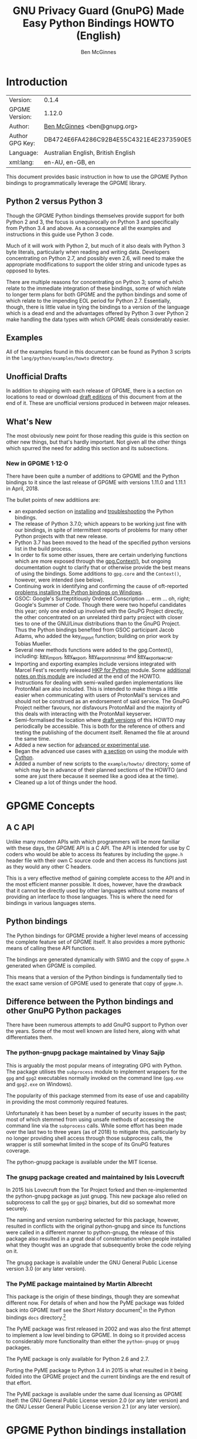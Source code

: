 #+TITLE: GNU Privacy Guard (GnuPG) Made Easy Python Bindings HOWTO (English)
#+AUTHOR: Ben McGinnes
#+LATEX_COMPILER: xelatex
#+LATEX_CLASS: article
#+LATEX_CLASS_OPTIONS: [12pt]
#+LATEX_HEADER: \usepackage{xltxtra}
#+LATEX_HEADER: \usepackage[margin=1in]{geometry}
#+LATEX_HEADER: \setmainfont[Ligatures={Common}]{Times New Roman}
#+LATEX_HEADER: \author{Ben McGinnes <ben@gnupg.org>}
#+HTML_HEAD_EXTRA: <link type="application/rss+xml" href="https://git.gnupg.org/cgi-bin/gitweb.cgi?p=gpgme.git;a=rss;f=lang/python/docs/GPGMEpythonHOWTOen.org"/>


* Introduction
  :PROPERTIES:
  :CUSTOM_ID: intro
  :END:

| Version:        | 0.1.4                                    |
| GPGME Version:  | 1.12.0                                   |
| Author:         | [[https://gnupg.org/people/index.html#sec-1-5][Ben McGinnes]] <ben@gnupg.org>             |
| Author GPG Key: | DB4724E6FA4286C92B4E55C4321E4E2373590E5D |
| Language:       | Australian English, British English      |
| xml:lang:       | en-AU, en-GB, en                         |

This document provides basic instruction in how to use the GPGME
Python bindings to programmatically leverage the GPGME library.


** Python 2 versus Python 3
   :PROPERTIES:
   :CUSTOM_ID: py2-vs-py3
   :END:

Though the GPGME Python bindings themselves provide support for both
Python 2 and 3, the focus is unequivocally on Python 3 and
specifically from Python 3.4 and above.  As a consequence all the
examples and instructions in this guide use Python 3 code.

Much of it will work with Python 2, but much of it also deals with
Python 3 byte literals, particularly when reading and writing data.
Developers concentrating on Python 2.7, and possibly even 2.6, will
need to make the appropriate modifications to support the older string
and unicode types as opposed to bytes.

There are multiple reasons for concentrating on Python 3; some of
which relate to the immediate integration of these bindings, some of
which relate to longer term plans for both GPGME and the python
bindings and some of which relate to the impending EOL period for
Python 2.7.  Essentially, though, there is little value in tying the
bindings to a version of the language which is a dead end and the
advantages offered by Python 3 over Python 2 make handling the data
types with which GPGME deals considerably easier.


** Examples
   :PROPERTIES:
   :CUSTOM_ID: howto-python3-examples
   :END:

All of the examples found in this document can be found as Python 3
scripts in the =lang/python/examples/howto= directory.


** Unofficial Drafts
   :PROPERTIES:
   :CUSTOM_ID: unofficial-drafts
   :END:

In addition to shipping with each release of GPGME, there is a section
on locations to read or download [[#draft-editions][draft editions]] of this document from
at the end of it.  These are unofficial versions produced in between
major releases.


** What's New
   :PROPERTIES:
   :CUSTOM_ID: new-stuff
   :END:

The most obviously new point for those reading this guide is this
section on other new things, but that's hardly important.  Not given
all the other things which spurred the need for adding this section
and its subsections.

*** New in GPGME 1·12·0
    :PROPERTIES:
    :CUSTOM_ID: new-stuff-1-12-0
    :END:

There have been quite a number of additions to GPGME and the Python
bindings to it since the last release of GPGME with versions 1.11.0
and 1.11.1 in April, 2018.

The bullet points of new additiions are:

- an expanded section on [[#installation][installing]] and [[#snafu][troubleshooting]] the Python
  bindings.
- The release of Python 3.7.0; which appears to be working just fine
  with our bindings, in spite of intermittent reports of problems for
  many other Python projects with that new release.
- Python 3.7 has been moved to the head of the specified python
  versions list in the build process.
- In order to fix some other issues, there are certain underlying
  functions which are more exposed through the [[#howto-get-context][gpg.Context()]], but
  ongoing documentation ought to clarify that or otherwise provide the
  best means of using the bindings.  Some additions to =gpg.core= and
  the =Context()=, however, were intended (see below).
- Continuing work in identifying and confirming the cause of
  oft-reported [[#snafu-runtime-not-funtime][problems installing the Python bindings on Windows]].
- GSOC: Google's Surreptitiously Ordered Conscription ... erm ... oh,
  right; Google's Summer of Code.  Though there were two hopeful
  candidates this year; only one ended up involved with the GnuPG
  Project directly, the other concentrated on an unrelated third party
  project with closer ties to one of the GNU/Linux distributions than
  to the GnuPG Project.  Thus the Python bindings benefited from GSOC
  participant Jacob Adams, who added the key_import function; building
  on prior work by Tobias Mueller.
- Several new methods functions were added to the gpg.Context(),
  including: [[#howto-import-key][key_import]], [[#howto-export-key][key_export]], [[#howto-export-public-key][key_export_minimal]] and
  [[#howto-export-secret-key][key_export_secret]].
- Importing and exporting examples include versions integrated with
  Marcel Fest's recently released [[https://github.com/Selfnet/hkp4py][HKP for Python]] module.  Some
  [[#hkp4py][additional notes on this module]] are included at the end of the HOWTO.
- Instructions for dealing with semi-walled garden implementations
  like ProtonMail are also included.  This is intended to make things
  a little easier when communicating with users of ProtonMail's
  services and should not be construed as an endorsement of said
  service.  The GnuPG Project neither favours, nor disfavours
  ProtonMail and the majority of this deals with interacting with the
  ProtonMail keyserver.
- Semi-formalised the location where [[#draft-editions][draft versions]] of this HOWTO may
  periodically be accessible.  This is both for the reference of
  others and testing the publishing of the document itself.  Renamed
  the file at around the same time.
- Added a new section for [[#advanced-use][advanced or experimental use]].
- Began the advanced use cases with [[#cython][a section]] on using the module with
  [[http://cython.org/][Cython]].
- Added a number of new scripts to the =example/howto/= directory;
  some of which may be in advance of their planned sections of the
  HOWTO (and some are just there because it seemed like a good idea at
  the time).
- Cleaned up a lot of things under the hood.


* GPGME Concepts
  :PROPERTIES:
  :CUSTOM_ID: gpgme-concepts
  :END:


** A C API
   :PROPERTIES:
   :CUSTOM_ID: gpgme-c-api
   :END:

Unlike many modern APIs with which programmers will be more familiar
with these days, the GPGME API is a C API.  The API is intended for
use by C coders who would be able to access its features by including
the =gpgme.h= header file with their own C source code and then access
its functions just as they would any other C headers.

This is a very effective method of gaining complete access to the API
and in the most efficient manner possible.  It does, however, have the
drawback that it cannot be directly used by other languages without
some means of providing an interface to those languages.  This is
where the need for bindings in various languages stems.


** Python bindings
   :PROPERTIES:
   :CUSTOM_ID: gpgme-python-bindings
   :END:

The Python bindings for GPGME provide a higher level means of
accessing the complete feature set of GPGME itself.  It also provides
a more pythonic means of calling these API functions.

The bindings are generated dynamically with SWIG and the copy of
=gpgme.h= generated when GPGME is compiled.

This means that a version of the Python bindings is fundamentally tied
to the exact same version of GPGME used to generate that copy of
=gpgme.h=.


** Difference between the Python bindings and other GnuPG Python packages
   :PROPERTIES:
   :CUSTOM_ID: gpgme-python-bindings-diffs
   :END:

There have been numerous attempts to add GnuPG support to Python over
the years.  Some of the most well known are listed here, along with
what differentiates them.


*** The python-gnupg package maintained by Vinay Sajip
    :PROPERTIES:
    :CUSTOM_ID: diffs-python-gnupg
    :END:

This is arguably the most popular means of integrating GPG with
Python.  The package utilises the =subprocess= module to implement
wrappers for the =gpg= and =gpg2= executables normally invoked on the
command line (=gpg.exe= and =gpg2.exe= on Windows).

The popularity of this package stemmed from its ease of use and
capability in providing the most commonly required features.

Unfortunately it has been beset by a number of security issues in the
past; most of which stemmed from using unsafe methods of accessing the
command line via the =subprocess= calls.  While some effort has been
made over the last two to three years (as of 2018) to mitigate this,
particularly by no longer providing shell access through those
subprocess calls, the wrapper is still somewhat limited in the scope
of its GnuPG features coverage.

The python-gnupg package is available under the MIT license.


*** The gnupg package created and maintained by Isis Lovecruft
    :PROPERTIES:
    :CUSTOM_ID: diffs-isis-gnupg
    :END:

In 2015 Isis Lovecruft from the Tor Project forked and then
re-implemented the python-gnupg package as just gnupg.  This new
package also relied on subprocess to call the =gpg= or =gpg2=
binaries, but did so somewhat more securely.

The naming and version numbering selected for this package, however,
resulted in conflicts with the original python-gnupg and since its
functions were called in a different manner to python-gnupg, the
release of this package also resulted in a great deal of consternation
when people installed what they thought was an upgrade that
subsequently broke the code relying on it.

The gnupg package is available under the GNU General Public License
version 3.0 (or any later version).


*** The PyME package maintained by Martin Albrecht
    :PROPERTIES:
    :CUSTOM_ID: diffs-pyme
    :END:

This package is the origin of these bindings, though they are somewhat
different now.  For details of when and how the PyME package was
folded back into GPGME itself see the /Short History/ document[fn:1]
in the Python bindings =docs= directory.[fn:2]

The PyME package was first released in 2002 and was also the first
attempt to implement a low level binding to GPGME.  In doing so it
provided access to considerably more functionality than either the
=python-gnupg= or =gnupg= packages.

The PyME package is only available for Python 2.6 and 2.7.

Porting the PyME package to Python 3.4 in 2015 is what resulted in it
being folded into the GPGME project and the current bindings are the
end result of that effort.

The PyME package is available under the same dual licensing as GPGME
itself: the GNU General Public License version 2.0 (or any later
version) and the GNU Lesser General Public License version 2.1 (or any
later version).


* GPGME Python bindings installation
  :PROPERTIES:
  :CUSTOM_ID: gpgme-python-install
  :END:


** No PyPI
   :PROPERTIES:
   :CUSTOM_ID: do-not-use-pypi
   :END:

Most third-party Python packages and modules are available and
distributed through the Python Package Installer, known as PyPI.

Due to the nature of what these bindings are and how they work, it is
infeasible to install the GPGME Python bindings in the same way.

This is because the bindings use SWIG to dynamically generate C
bindings against =gpgme.h= and =gpgme.h= is generated from
=gpgme.h.in= at compile time when GPGME is built from source.  Thus to
include a package in PyPI which actually built correctly would require
either statically built libraries for every architecture bundled with
it or a full implementation of C for each architecture.

See the additional notes regarding [[#snafu-cffi][CFFI and SWIG]] at the end of this
section for further details.


** Requirements
   :PROPERTIES:
   :CUSTOM_ID: gpgme-python-requirements
   :END:

The GPGME Python bindings only have three requirements:

1. A suitable version of Python 2 or Python 3.  With Python 2 that
   means CPython 2.7 and with Python 3 that means CPython 3.4 or
   higher.
2. [[https://www.swig.org][SWIG]].
3. GPGME itself.  Which also means that all of GPGME's dependencies
   must be installed too.


*** Recommended Additions
   :PROPERTIES:
   :CUSTOM_ID: gpgme-python-recommendations
   :END:

Though none of the following are absolute requirements, they are all
recommended for use with the Python bindings.  In some cases these
recommendations refer to which version(s) of CPython to use the
bindings with, while others refer to third party modules which provide
a significant advantage in some way.

1. If possible, use Python 3 instead of 2.
2. Favour a more recent version of Python since even 3.4 is due to
   reach EOL soon.  In production systems and services, Python 3.6
   should be robust enough to be relied on.
3. If possible add the following Python modules which are not part of
   the standard library: [[http://docs.python-requests.org/en/latest/index.html][Requests]], [[http://cython.org/][Cython]] and [[https://github.com/Selfnet/hkp4py][hkp4py]].  Chances are
   quite high that at least the first one and maybe two of those will
   already be installed.

Note that, as with Cython, some of the planned additions to the
[[#advanced-use][Advanced]] section, will bring with them additional requirements.  Most
of these will be fairly well known and commonly installed ones,
however, which are in many cases likely to have already been installed
on many systems or be familiar to Python programmers.


** Installation
   :PROPERTIES:
   :CUSTOM_ID: installation
   :END:

Installing the Python bindings is effectively achieved by compiling
and installing GPGME itself.

Once SWIG is installed with Python and all the dependencies for GPGME
are installed you only need to confirm that the version(s) of Python
you want the bindings installed for are in your =$PATH=.

By default GPGME will attempt to install the bindings for the most
recent or highest version number of Python 2 and Python 3 it detects
in =$PATH=.  It specifically checks for the =python= and =python3=
executables first and then checks for specific version numbers.

For Python 2 it checks for these executables in this order: =python=,
=python2= and =python2.7=.

For Python 3 it checks for these executables in this order: =python3=,
 =python3.7=, =python3.6=, =python3.5= and =python3.4=.[fn:3]

On systems where =python= is actually =python3= and not =python2= it
may be possible that =python2= may be overlooked, but there have been
no reports of that actually occurring as yet.

In the three months or so since the release of Python 3.7.0 there has
been extensive testing and work with these bindings with no issues
specifically relating to the new version of Python or any of the new
features of either the language or the bindings.  This has also been
the case with Python 3.7.1rc1.  With that in mind and given the
release of Python 3.7.1 is scheduled for around the same time as GPGME
1.12.0, the order of preferred Python versions has been changed to
move Python 3.7 ahead of Python 3.6.


*** Installing GPGME
    :PROPERTIES:
    :CUSTOM_ID: install-gpgme
    :END:

See the GPGME =README= file for details of how to install GPGME from
source.


** Known Issues
   :PROPERTIES:
   :CUSTOM_ID: snafu
   :END:

There are a few known issues with the current build process and the
Python bindings.  For the most part these are easily addressed should
they be encountered.


*** Breaking Builds
    :PROPERTIES:
    :CUSTOM_ID: snafu-a-swig-of-this-builds-character
    :END:

Occasionally when installing GPGME with the Python bindings included
it may be observed that the =make= portion of that process induces a
large very number of warnings and, eventually errors which end that
part of the build process.  Yet following that with =make check= and
=make install= appears to work seamlessly.

The cause of this is related to the way SWIG needs to be called to
dynamically generate the C bindings for GPGME in the first place.  So
the entire process will always produce =lang/python/python2-gpg/= and
=lang/python/python3-gpg/= directories.  These should contain the
build output generated during compilation, including the complete
bindings and module installed into =site-packages=.

Occasionally the errors in the early part or some other conflict
(e.g. not installing as */root/* or */su/*) may result in nothing
being installed to the relevant =site-packages= directory and the
build directory missing a lot of expected files.  Even when this
occurs, the solution is actually quite simple and will always work.

That solution is simply to run the following commands as either the
*root* user or prepended with =sudo -H=[fn:4] in the =lang/python/=
directory:

#+BEGIN_SRC shell
  /path/to/pythonX.Y setup.py build
  /path/to/pythonX.Y setup.py build
  /path/to/pythonX.Y setup.py install
#+END_SRC

Yes, the build command does need to be run twice.  Yes, you still need
to run the potentially failing or incomplete steps during the
=configure=, =make= and =make install= steps with installing GPGME.
This is because those steps generate a lot of essential files needed,
both by and in order to create, the bindings (including both the
=setup.py= and =gpgme.h= files).


**** IMPORTANT Note
     :PROPERTIES:
     :CUSTOM_ID: snafu-swig-build-note
     :END:

If specifying a selected number of languages to create bindings for,
try to leave Python last.  Currently the majority of the other
language bindings are also preceding Python of either version when
listed alphabetically and so that just happens by default currently.

If Python is set to precede one of the other languages then it is
possible that the errors described here may interrupt the build
process before generating bindings for those other languages.  In
these cases it may be preferable to configure all preferred language
bindings separately with alternative =configure= steps for GPGME using
the =--enable-languages=$LANGUAGE= option.


*** Reinstalling Responsibly
    :PROPERTIES:
    :CUSTOM_ID: snafu-lessons-for-the-lazy
    :END:

Regardless of whether you're installing for one version of Python or
several, there will come a point where reinstallation is required.
With most Python module installations, the installed files go into the
relevant site-packages directory and are then forgotten about.  Then
the module is upgraded, the new files are copied over the old and
that's the end of the matter.

While the same is true of these bindings, there have been intermittent
issues observed on some platforms which have benefited significantly
from removing all the previous installations of the bindings before
installing the updated versions.

Removing the previous version(s) is simply a matter of changing to the
relevant =site-packages= directory for the version of Python in
question and removing the =gpg/= directory and any accompanying
egg-info files for that module.

In most cases this will require root or administration privileges on
the system, but the same is true of installing the module in the first
place.


*** Multiple installations
    :PROPERTIES:
    :CUSTOM_ID: snafu-the-full-monty
    :END:

For a veriety of reasons it may be either necessary or just preferable
to install the bindings to alternative installed Python versions which
meet the requirements of these bindings.

On POSIX systems this will generally be most simply achieved by
running the manual installation commands (build, build, install) as
described in the previous section for each Python installation the
bindings need to be installed to.

As per the SWIG documentation: the compilers, libraries and runtime
used to build GPGME and the Python Bindings *must* match those used to
compile Python itself, including the version number(s) (at least going
by major version numbers and probably minor numbers too).

On most POSIX systems, including OS X, this will very likely be the
case in most, if not all, cases.


*** Won't Work With Windows
    :PROPERTIES:
    :CUSTOM_ID: snafu-runtime-not-funtime
    :END:

There are semi-regular reports of Windows users having considerable
difficulty in installing and using the Python bindings at all.  Very
often, possibly even always, these reports come from Cygwin users
and/or MinGW users and/or Msys2 users.  Though not all of them have
been confirmed, it appears that these reports have also come from
people who installed Python using the Windows installer files from the
[[https://python.org][Python website]] (i.e. mostly MSI installers, sometimes self-extracting
=.exe= files).

The Windows versions of Python are not built using Cygwin, MinGW or
Msys2; they're built using Microsoft Visual Studio.  Furthermore the
version used is /considerably/ more advanced than the version which
MinGW obtained a small number of files from many years ago in order to
be able to compile anything at all.  Not only that, but there are
changes to the version of Visual Studio between some micro releases,
though that is is particularly the case with Python 2.7, since it has
been kept around far longer than it should have been.

There are two theoretical solutions to this issue:

 1. Compile and install the GnuPG stack, including GPGME and the
    Python bibdings using the same version of Microsoft Visual Studio
    used by the Python Foundation to compile the version of Python
    installed.

    If there are multiple versions of Python then this will need to be
    done with each different version of Visual Studio used.

 2. Compile and install Python using the same tools used by choice,
    such as MinGW or Msys2.

Do *not* use the official Windows installer for Python unless
following the first method.

In this type of situation it may even be for the best to accept that
there are less limitations on permissive software than free software
and simply opt to use a recent version of the Community Edition of
Microsoft Visual Studio to compile and build all of it, no matter
what.

Investigations into the extent or the limitations of this issue are
ongoing.


*** CFFI is the Best™ and GPGME should use it instead of SWIG
    :PROPERTIES:
    :CUSTOM_ID: snafu-cffi
    :END:

There are many reasons for favouring [[https://cffi.readthedocs.io/en/latest/overview.html][CFFI]] and proponents of it are
quite happy to repeat these things as if all it would take to switch
from SWIG to CFFI is repeating that list as if it were a new concept.

The fact is that there are things which Python's CFFI implementation
cannot handle in the GPGME C code.  Beyond that there are features of
SWIG which are simply not available with CFFI at all.  SWIG generates
the bindings to Python using the =gpgme.h= file, but that file is not
a single version shipped with each release, it too is generated when
GPGME is compiled.

CFFI is currently unable to adapt to such a potentially mutable
codebase.  If there were some means of applying SWIG's dynamic code
generation to produce the Python/CFFI API modes of accessing the GPGME
libraries (or the source source code directly), but such a thing does
not exist yet either and it currently appears that work is needed in
at least one of CFFI's dependencies before any of this can be
addressed.

So if you're a massive fan of CFFI; that's great, but if you want this
project to switch to CFFI then rather than just insisting that it
should, I'd suggest you volunteer to bring CFFI up to the level this
project needs.

If you're actually seriously considering doing so, then I'd suggest
taking the =gpgme-tool.c= file in the GPGME =src/= directory and
getting that to work with any of the CFFI API methods (not the ABI
methods, they'll work with pretty much anything).  When you start
running into trouble with "ifdefs" then you'll know what sort of
things are lacking.  That doesn't even take into account the amount of
work saved via SWIG's code generation techniques either.


*** Virtualised Environments
    :PROPERTIES:
    :CUSTOM_ID: snafu-venv
    :END:

It is fairly common practice amongst Python developers to, as much as
possible, use packages like virtualenv to keep various things that are
to be installed from interfering with each other.  Given how much of
the GPGME bindings is often at odds with the usual pythonic way of
doing things, it stands to reason that this would be called into
question too.

As it happens the answer as to whether or not the bindings can be used
with virtualenv, the answer is both yes and no.

In general we recommend installing to the relevant path and matching
prefix of GPGME itself.  Which means that when GPGME, and ideally the
rest of the GnuPG stack, is installed to a prefix like =/usr/local= or
=/opt/local= then the bindings would need to be installed to the main
Python installation and not a virtualised abstraction.  Attempts to
separate the two in the past have been known to cause weird and
intermittent errors ranging from minor annoyances to complete failures
in the build process.

As a consequence we only recommend building with and installing to the
main Python installations within the same prefix as GPGME is installed
to or which are found by GPGME's configuration stage immediately prior
to running the make commands.  Which is exactly what the compiling and
installing process of GPGME does by default.

Once that is done, however, it appears that a copy the compiled module
may be installed into a virtualenv of the same major and minor version
matching the build.  Alternatively it is possible to utilise a
=sites.pth= file in the =site-packages/= directory of a viertualenv
installation, which links back to the system installations
corresponding directory in order to import anything installed system
wide.  This may or may not be appropriate on a case by case basis.

Though extensive testing of either of these options is not yet
complete, preliminary testing of them indicates that both are viable
as long as the main installation is complete.  Which means that
certain other options normally restricted to virtual environments are
also available, including integration with pythonic test suites
(e.g. [[https://docs.pytest.org/en/latest/index.html][pytest]]) and other large projects.

That said, it is worth reiterating the warning regarding non-standard
installations.  If one were to attempt to install the bindings only to
a virtual environment without somehow also including the full GnuPG
stack (or enough of it as to include GPGME) then it is highly likely
that errors would be encountered at some point and more than a little
likely that the build process itself would break.

If a degree of separation from the main operating system is still
required in spite of these warnings, then consider other forms of
virtualisation.  Either a virtual machine (e.g. [[https://www.virtualbox.org/][VirtualBox]]), a
hardware emulation layer (e.g. [[https://www.qemu.org/][QEMU]]) or an application container
(e.g. [[https://www.docker.com/why-docker][Docker]]).

Finally it should be noted that the limited tests conducted thus far
have been using the =virtualenv= command in a new directory to create
the virtual python environment.  As opposed to the standard =python3
-m venv= and it is possible that this will make a difference depending
on the system and version of Python in use.  Another option is to run
the command =python3 -m virtualenv /path/to/install/virtual/thingy=
instead.


* Fundamentals
  :PROPERTIES:
  :CUSTOM_ID: howto-fund-a-mental
  :END:

Before we can get to the fun stuff, there are a few matters regarding
GPGME's design which hold true whether you're dealing with the C code
directly or these Python bindings.


** No REST
   :PROPERTIES:
   :CUSTOM_ID: no-rest-for-the-wicked
   :END:

The first part of which is or will be fairly blatantly obvious upon
viewing the first example, but it's worth reiterating anyway.  That
being that this API is /*not*/ a REST API.  Nor indeed could it ever
be one.

Most, if not all, Python programmers (and not just Python programmers)
know how easy it is to work with a RESTful API.  In fact they've
become so popular that many other APIs attempt to emulate REST-like
behaviour as much as they are able.  Right down to the use of JSON
formatted output to facilitate the use of their API without having to
retrain developers.

This API does not do that.  It would not be able to do that and also
provide access to the entire C API on which it's built.  It does,
however, provide a very pythonic interface on top of the direct
bindings and it's this pythonic layer that this HOWTO deals with.


** Context
   :PROPERTIES:
   :CUSTOM_ID: howto-get-context
   :END:

One of the reasons which prevents this API from being RESTful is that
most operations require more than one instruction to the API to
perform the task.  Sure, there are certain functions which can be
performed simultaneously, particularly if the result known or strongly
anticipated (e.g. selecting and encrypting to a key known to be in the
public keybox).

There are many more, however, which cannot be manipulated so readily:
they must be performed in a specific sequence and the result of one
operation has a direct bearing on the outcome of subsequent
operations.  Not merely by generating an error either.

When dealing with this type of persistent state on the web, full of
both the RESTful and REST-like, it's most commonly referred to as a
session.  In GPGME, however, it is called a context and every
operation type has one.


* Working with keys
  :PROPERTIES:
  :CUSTOM_ID: howto-keys
  :END:


** Key selection
   :PROPERTIES:
   :CUSTOM_ID: howto-keys-selection
   :END:

Selecting keys to encrypt to or to sign with will be a common
occurrence when working with GPGMe and the means available for doing
so are quite simple.

They do depend on utilising a Context; however once the data is
recorded in another variable, that Context does not need to be the
same one which subsequent operations are performed.

The easiest way to select a specific key is by searching for that
key's key ID or fingerprint, preferably the full fingerprint without
any spaces in it.  A long key ID will probably be okay, but is not
advised and short key IDs are already a problem with some being
generated to match specific patterns.  It does not matter whether the
pattern is upper or lower case.

So this is the best method:

#+BEGIN_SRC python -i
import gpg

k = gpg.Context().keylist(pattern="258E88DCBD3CD44D8E7AB43F6ECB6AF0DEADBEEF")
keys = list(k)
#+END_SRC

This is passable and very likely to be common:

#+BEGIN_SRC python -i
import gpg

k = gpg.Context().keylist(pattern="0x6ECB6AF0DEADBEEF")
keys = list(k)
#+END_SRC

And this is a really bad idea:

#+BEGIN_SRC python -i
import gpg

k = gpg.Context().keylist(pattern="0xDEADBEEF")
keys = list(k)
#+END_SRC

Alternatively it may be that the intention is to create a list of keys
which all match a particular search string.  For instance all the
addresses at a particular domain, like this:

#+BEGIN_SRC python -i
import gpg

ncsc = gpg.Context().keylist(pattern="ncsc.mil")
nsa = list(ncsc)
#+END_SRC


*** Counting keys
    :PROPERTIES:
    :CUSTOM_ID: howto-keys-counting
    :END:

Counting the number of keys in your public keybox (=pubring.kbx=), the
format which has superseded the old keyring format (=pubring.gpg= and
=secring.gpg=), or the number of secret keys is a very simple task.

#+BEGIN_SRC python -i
import gpg

c = gpg.Context()
seckeys = c.keylist(pattern=None, secret=True)
pubkeys = c.keylist(pattern=None, secret=False)

seclist = list(seckeys)
secnum = len(seclist)

publist = list(pubkeys)
pubnum = len(publist)

print("""
  Number of secret keys:  {0}
  Number of public keys:  {1}
""".format(secnum, pubnum))
#+END_SRC

*NOTE:* The [[#cython][Cython]] introduction in the [[#advanced-use][Advanced and Experimental]]
section uses this same key counting code with Cython to demonstrate
some areas where Cython can improve performance even with the
bindings.  Users with large public keyrings or keyboxes, for instance,
should consider these options if they are comfortable with using
Cython.


** Get key
   :PROPERTIES:
   :CUSTOM_ID: howto-get-key
   :END:

An alternative method of getting a single key via its fingerprint is
available directly within a Context with =Context().get_key=.  This is
the preferred method of selecting a key in order to modify it, sign or
certify it and for obtaining relevant data about a single key as a
part of other functions; when verifying a signature made by that key,
for instance.

By default this method will select public keys, but it can select
secret keys as well.

This first example demonstrates selecting the current key of Werner
Koch, which is due to expire at the end of 2018:

#+BEGIN_SRC python -i
import gpg

fingerprint = "80615870F5BAD690333686D0F2AD85AC1E42B367"
key = gpg.Context().get_key(fingerprint)
#+END_SRC

Whereas this example demonstrates selecting the author's current key
with the =secret= key word argument set to =True=:

#+BEGIN_SRC python -i
import gpg

fingerprint = "DB4724E6FA4286C92B4E55C4321E4E2373590E5D"
key = gpg.Context().get_key(fingerprint, secret=True)
#+END_SRC

It is, of course, quite possible to select expired, disabled and
revoked keys with this function, but only to effectively display
information about those keys.

It is also possible to use both unicode or string literals and byte
literals with the fingerprint when getting a key in this way.


** Importing keys
   :PROPERTIES:
   :CUSTOM_ID: howto-import-key
   :END:

Importing keys is possible with the =key_import()= method and takes
one argument which is a bytes literal object containing either the
binary or ASCII armoured key data for one or more keys.

The following example retrieves one or more keys from the SKS
keyservers via the web using the requests module.  Since requests
returns the content as a bytes literal object, we can then use that
directly to import the resulting data into our keybox.

#+BEGIN_SRC python -i
import gpg
import os.path
import requests

c = gpg.Context()
url = "https://sks-keyservers.net/pks/lookup"
pattern = input("Enter the pattern to search for key or user IDs: ")
payload = {"op": "get", "search": pattern}

r = requests.get(url, verify=True, params=payload)
result = c.key_import(r.content)

if result is not None and hasattr(result, "considered") is False:
    print(result)
elif result is not None and hasattr(result, "considered") is True:
    num_keys = len(result.imports)
    new_revs = result.new_revocations
    new_sigs = result.new_signatures
    new_subs = result.new_sub_keys
    new_uids = result.new_user_ids
    new_scrt = result.secret_imported
    nochange = result.unchanged
    print("""
  The total number of keys considered for import was:  {0}

     Number of keys revoked:  {1}
   Number of new signatures:  {2}
      Number of new subkeys:  {3}
     Number of new user IDs:  {4}
  Number of new secret keys:  {5}
   Number of unchanged keys:  {6}

  The key IDs for all considered keys were:
""".format(num_keys, new_revs, new_sigs, new_subs, new_uids, new_scrt,
           nochange))
    for i in range(num_keys):
        print("{0}\n".format(result.imports[i].fpr))
else:
    pass
#+END_SRC

*NOTE:* When searching for a key ID of any length or a fingerprint
(without spaces), the SKS servers require the the leading =0x=
indicative of hexadecimal be included.  Also note that the old short
key IDs (e.g. =0xDEADBEEF=) should no longer be used due to the
relative ease by which such key IDs can be reproduced, as demonstrated
by the Evil32 Project in 2014 (which was subsequently exploited in
2016).


*** Working with ProtonMail
    :PROPERTIES:
    :CUSTOM_ID: import-protonmail
    :END:

Here is a variation on the example above which checks the constrained
ProtonMail keyserver for ProtonMail public keys.

#+BEGIN_SRC python -i
import gpg
import requests
import sys

print("""
This script searches the ProtonMail key server for the specified key and
imports it.
""")

c = gpg.Context(armor=True)
url = "https://api.protonmail.ch/pks/lookup"
ksearch = []

if len(sys.argv) >= 2:
    keyterm = sys.argv[1]
else:
    keyterm = input("Enter the key ID, UID or search string: ")

if keyterm.count("@") == 2 and keyterm.startswith("@") is True:
    ksearch.append(keyterm[1:])
    ksearch.append(keyterm[1:])
    ksearch.append(keyterm[1:])
elif keyterm.count("@") == 1 and keyterm.startswith("@") is True:
    ksearch.append("{0}@protonmail.com".format(keyterm[1:]))
    ksearch.append("{0}@protonmail.ch".format(keyterm[1:]))
    ksearch.append("{0}@pm.me".format(keyterm[1:]))
elif keyterm.count("@") == 0:
    ksearch.append("{0}@protonmail.com".format(keyterm))
    ksearch.append("{0}@protonmail.ch".format(keyterm))
    ksearch.append("{0}@pm.me".format(keyterm))
elif keyterm.count("@") == 2 and keyterm.startswith("@") is False:
    uidlist = keyterm.split("@")
    for uid in uidlist:
        ksearch.append("{0}@protonmail.com".format(uid))
        ksearch.append("{0}@protonmail.ch".format(uid))
        ksearch.append("{0}@pm.me".format(uid))
elif keyterm.count("@") > 2:
    uidlist = keyterm.split("@")
    for uid in uidlist:
        ksearch.append("{0}@protonmail.com".format(uid))
        ksearch.append("{0}@protonmail.ch".format(uid))
        ksearch.append("{0}@pm.me".format(uid))
else:
    ksearch.append(keyterm)

for k in ksearch:
    payload = {"op": "get", "search": k}
    try:
        r = requests.get(url, verify=True, params=payload)
        if r.ok is True:
            result = c.key_import(r.content)
        elif r.ok is False:
            result = r.content
    except Exception as e:
        result = None

    if result is not None and hasattr(result, "considered") is False:
        print("{0} for {1}".format(result.decode(), k))
    elif result is not None and hasattr(result, "considered") is True:
        num_keys = len(result.imports)
        new_revs = result.new_revocations
        new_sigs = result.new_signatures
        new_subs = result.new_sub_keys
        new_uids = result.new_user_ids
        new_scrt = result.secret_imported
        nochange = result.unchanged
        print("""
The total number of keys considered for import was:  {0}

With UIDs wholely or partially matching the following string:

        {1}

   Number of keys revoked:  {2}
 Number of new signatures:  {3}
    Number of new subkeys:  {4}
   Number of new user IDs:  {5}
Number of new secret keys:  {6}
 Number of unchanged keys:  {7}

The key IDs for all considered keys were:
""".format(num_keys, k, new_revs, new_sigs, new_subs, new_uids, new_scrt,
           nochange))
        for i in range(num_keys):
            print(result.imports[i].fpr)
        print("")
    elif result is None:
        print(e)
#+END_SRC

Both the above example, [[../examples/howto/pmkey-import.py][pmkey-import.py]], and a version which prompts
for an alternative GnuPG home directory, [[../examples/howto/pmkey-import-alt.py][pmkey-import-alt.py]], are
available with the other examples and are executable scripts.

Note that while the ProtonMail servers are based on the SKS servers,
their server is related more to their API and is not feature complete
by comparison to the servers in the SKS pool.  One notable difference
being that the ProtonMail server does not permit non ProtonMail users
to update their own keys, which could be a vector for attacking
ProtonMail users who may not receive a key's revocation if it had been
compromised.


*** Importing with HKP for Python
    :PROPERTIES:
    :CUSTOM_ID: import-hkp4py
    :END:

Performing the same tasks with the [[https://github.com/Selfnet/hkp4py][hkp4py module]] (available via PyPI)
is not too much different, but does provide a number of options of
benefit to end users.  Not least of which being the ability to perform
some checks on a key before importing it or not.  For instance it may
be the policy of a site or project to only import keys which have not
been revoked.  The hkp4py module permits such checks prior to the
importing of the keys found.

#+BEGIN_SRC python -i
import gpg
import hkp4py
import sys

c = gpg.Context()
server = hkp4py.KeyServer("hkps://hkps.pool.sks-keyservers.net")
results = []

if len(sys.argv) > 2:
    pattern = " ".join(sys.argv[1:])
elif len(sys.argv) == 2:
    pattern = sys.argv[1]
else:
    pattern = input("Enter the pattern to search for keys or user IDs: ")

try:
    keys = server.search(pattern)
    print("Found {0} key(s).".format(len(keys)))
except Exception as e:
    keys = []
    for logrus in pattern.split():
        if logrus.startswith("0x") is True:
            key = server.search(logrus)
        else:
            key = server.search("0x{0}".format(logrus))
        keys.append(key[0])
    print("Found {0} key(s).".format(len(keys)))

for key in keys:
    import_result = c.key_import(key.key_blob)
    results.append(import_result)

for result in results:
    if result is not None and hasattr(result, "considered") is False:
        print(result)
    elif result is not None and hasattr(result, "considered") is True:
        num_keys = len(result.imports)
        new_revs = result.new_revocations
        new_sigs = result.new_signatures
        new_subs = result.new_sub_keys
        new_uids = result.new_user_ids
        new_scrt = result.secret_imported
        nochange = result.unchanged
        print("""
The total number of keys considered for import was:  {0}

   Number of keys revoked:  {1}
 Number of new signatures:  {2}
    Number of new subkeys:  {3}
   Number of new user IDs:  {4}
Number of new secret keys:  {5}
 Number of unchanged keys:  {6}

The key IDs for all considered keys were:
""".format(num_keys, new_revs, new_sigs, new_subs, new_uids, new_scrt,
           nochange))
        for i in range(num_keys):
            print(result.imports[i].fpr)
        print("")
    else:
        pass
#+END_SRC

Since the hkp4py module handles multiple keys just as effectively as
one (=keys= is a list of responses per matching key), the example
above is able to do a little bit more with the returned data before
anything is actually imported.


*** Importing from ProtonMail with HKP for Python
    :PROPERTIES:
    :CUSTOM_ID: import-protonmail-hkp4py
    :END:

Though this can provide certain benefits even when working with
ProtonMail, the scope is somewhat constrained there due to the
limitations of the ProtonMail keyserver.

For instance, searching the SKS keyserver pool for the term "gnupg"
produces hundreds of results from any time the word appears in any
part of a user ID.  Performing the same search on the ProtonMail
keyserver returns zero results, even though there are at least two
test accounts which include it as part of the username.

The cause of this discrepancy is the deliberate configuration of that
server by ProtonMail to require an exact match of the full email
address of the ProtonMail user whose key is being requested.
Presumably this is intended to reduce breaches of privacy of their
users as an email address must already be known before a key for that
address can be obtained.


**** Import from ProtonMail via HKP for Python Example no. 1
     :PROPERTIES:
     :CUSTOM_ID: import-hkp4py-pm1
     :END:

The following script is avalable with the rest of the examples under
the somewhat less than original name, =pmkey-import-hkp.py=.

#+BEGIN_SRC python -i
import gpg
import hkp4py
import os.path
import sys

print("""
This script searches the ProtonMail key server for the specified key and
imports it.

Usage:  pmkey-import-hkp.py [search strings]
""")

c = gpg.Context(armor=True)
server = hkp4py.KeyServer("hkps://api.protonmail.ch")
keyterms = []
ksearch = []
allkeys = []
results = []
paradox = []
homeless = None

if len(sys.argv) > 2:
    keyterms = sys.argv[1:]
elif len(sys.argv) == 2:
    keyterm = sys.argv[1]
    keyterms.append(keyterm)
else:
    key_term = input("Enter the key ID, UID or search string: ")
    keyterms = key_term.split()

for keyterm in keyterms:
    if keyterm.count("@") == 2 and keyterm.startswith("@") is True:
        ksearch.append(keyterm[1:])
        ksearch.append(keyterm[1:])
        ksearch.append(keyterm[1:])
    elif keyterm.count("@") == 1 and keyterm.startswith("@") is True:
        ksearch.append("{0}@protonmail.com".format(keyterm[1:]))
        ksearch.append("{0}@protonmail.ch".format(keyterm[1:]))
        ksearch.append("{0}@pm.me".format(keyterm[1:]))
    elif keyterm.count("@") == 0:
        ksearch.append("{0}@protonmail.com".format(keyterm))
        ksearch.append("{0}@protonmail.ch".format(keyterm))
        ksearch.append("{0}@pm.me".format(keyterm))
    elif keyterm.count("@") == 2 and keyterm.startswith("@") is False:
        uidlist = keyterm.split("@")
        for uid in uidlist:
            ksearch.append("{0}@protonmail.com".format(uid))
            ksearch.append("{0}@protonmail.ch".format(uid))
            ksearch.append("{0}@pm.me".format(uid))
    elif keyterm.count("@") > 2:
        uidlist = keyterm.split("@")
        for uid in uidlist:
            ksearch.append("{0}@protonmail.com".format(uid))
            ksearch.append("{0}@protonmail.ch".format(uid))
            ksearch.append("{0}@pm.me".format(uid))
    else:
        ksearch.append(keyterm)

for k in ksearch:
    print("Checking for key for: {0}".format(k))
    try:
        keys = server.search(k)
        if isinstance(keys, list) is True:
            for key in keys:
                allkeys.append(key)
                try:
                    import_result = c.key_import(key.key_blob)
                except Exception as e:
                    import_result = c.key_import(key.key)
        else:
            paradox.append(keys)
            import_result = None
    except Exception as e:
        import_result = None
    results.append(import_result)

for result in results:
    if result is not None and hasattr(result, "considered") is False:
        print("{0} for {1}".format(result.decode(), k))
    elif result is not None and hasattr(result, "considered") is True:
        num_keys = len(result.imports)
        new_revs = result.new_revocations
        new_sigs = result.new_signatures
        new_subs = result.new_sub_keys
        new_uids = result.new_user_ids
        new_scrt = result.secret_imported
        nochange = result.unchanged
        print("""
The total number of keys considered for import was:  {0}

With UIDs wholely or partially matching the following string:

        {1}

   Number of keys revoked:  {2}
 Number of new signatures:  {3}
    Number of new subkeys:  {4}
   Number of new user IDs:  {5}
Number of new secret keys:  {6}
 Number of unchanged keys:  {7}

The key IDs for all considered keys were:
""".format(num_keys, k, new_revs, new_sigs, new_subs, new_uids, new_scrt,
           nochange))
        for i in range(num_keys):
            print(result.imports[i].fpr)
        print("")
    elif result is None:
        pass
#+END_SRC


**** Import from ProtonMail via HKP for Python Example no. 2
     :PROPERTIES:
     :CUSTOM_ID: import-hkp4py-pm2
     :END:

Like its counterpart above, this script can also be found with the
rest of the examples, by the name pmkey-import-hkp-alt.py.

With this script a modicum of effort has been made to treat anything
passed as a =homedir= which either does not exist or which is not a
directory, as also being a pssible user ID to check for.  It's not
guaranteed to pick up on all such cases, but it should cover most of
them.

#+BEGIN_SRC python -i
import gpg
import hkp4py
import os.path
import sys

print("""
This script searches the ProtonMail key server for the specified key and
imports it.  Optionally enables specifying a different GnuPG home directory.

Usage:  pmkey-import-hkp.py [homedir] [search string]
   or:  pmkey-import-hkp.py [search string]
""")

c = gpg.Context(armor=True)
server = hkp4py.KeyServer("hkps://api.protonmail.ch")
keyterms = []
ksearch = []
allkeys = []
results = []
paradox = []
homeless = None

if len(sys.argv) > 3:
    homedir = sys.argv[1]
    keyterms = sys.argv[2:]
elif len(sys.argv) == 3:
    homedir = sys.argv[1]
    keyterm = sys.argv[2]
    keyterms.append(keyterm)
elif len(sys.argv) == 2:
    homedir = ""
    keyterm = sys.argv[1]
    keyterms.append(keyterm)
else:
    keyterm = input("Enter the key ID, UID or search string: ")
    homedir = input("Enter the GPG configuration directory path (optional): ")
    keyterms.append(keyterm)

if len(homedir) == 0:
    homedir = None
    homeless = False

if homedir is not None:
    if homedir.startswith("~"):
        if os.path.exists(os.path.expanduser(homedir)) is True:
            if os.path.isdir(os.path.expanduser(homedir)) is True:
                c.home_dir = os.path.realpath(os.path.expanduser(homedir))
            else:
                homeless = True
        else:
            homeless = True
    elif os.path.exists(os.path.realpath(homedir)) is True:
        if os.path.isdir(os.path.realpath(homedir)) is True:
            c.home_dir = os.path.realpath(homedir)
        else:
            homeless = True
    else:
        homeless = True

# First check to see if the homedir really is a homedir and if not, treat it as
# a search string.
if homeless is True:
    keyterms.append(homedir)
    c.home_dir = None
else:
    pass

for keyterm in keyterms:
    if keyterm.count("@") == 2 and keyterm.startswith("@") is True:
        ksearch.append(keyterm[1:])
        ksearch.append(keyterm[1:])
        ksearch.append(keyterm[1:])
    elif keyterm.count("@") == 1 and keyterm.startswith("@") is True:
        ksearch.append("{0}@protonmail.com".format(keyterm[1:]))
        ksearch.append("{0}@protonmail.ch".format(keyterm[1:]))
        ksearch.append("{0}@pm.me".format(keyterm[1:]))
    elif keyterm.count("@") == 0:
        ksearch.append("{0}@protonmail.com".format(keyterm))
        ksearch.append("{0}@protonmail.ch".format(keyterm))
        ksearch.append("{0}@pm.me".format(keyterm))
    elif keyterm.count("@") == 2 and keyterm.startswith("@") is False:
        uidlist = keyterm.split("@")
        for uid in uidlist:
            ksearch.append("{0}@protonmail.com".format(uid))
            ksearch.append("{0}@protonmail.ch".format(uid))
            ksearch.append("{0}@pm.me".format(uid))
    elif keyterm.count("@") > 2:
        uidlist = keyterm.split("@")
        for uid in uidlist:
            ksearch.append("{0}@protonmail.com".format(uid))
            ksearch.append("{0}@protonmail.ch".format(uid))
            ksearch.append("{0}@pm.me".format(uid))
    else:
        ksearch.append(keyterm)

for k in ksearch:
    print("Checking for key for: {0}".format(k))
    try:
        keys = server.search(k)
        if isinstance(keys, list) is True:
            for key in keys:
                allkeys.append(key)
                try:
                    import_result = c.key_import(key.key_blob)
                except Exception as e:
                    import_result = c.key_import(key.key)
        else:
            paradox.append(keys)
            import_result = None
    except Exception as e:
        import_result = None
    results.append(import_result)

for result in results:
    if result is not None and hasattr(result, "considered") is False:
        print("{0} for {1}".format(result.decode(), k))
    elif result is not None and hasattr(result, "considered") is True:
        num_keys = len(result.imports)
        new_revs = result.new_revocations
        new_sigs = result.new_signatures
        new_subs = result.new_sub_keys
        new_uids = result.new_user_ids
        new_scrt = result.secret_imported
        nochange = result.unchanged
        print("""
The total number of keys considered for import was:  {0}

With UIDs wholely or partially matching the following string:

        {1}

   Number of keys revoked:  {2}
 Number of new signatures:  {3}
    Number of new subkeys:  {4}
   Number of new user IDs:  {5}
Number of new secret keys:  {6}
 Number of unchanged keys:  {7}

The key IDs for all considered keys were:
""".format(num_keys, k, new_revs, new_sigs, new_subs, new_uids, new_scrt,
           nochange))
        for i in range(num_keys):
            print(result.imports[i].fpr)
        print("")
    elif result is None:
        pass
#+END_SRC


** Exporting keys
   :PROPERTIES:
   :CUSTOM_ID: howto-export-key
   :END:

Exporting keys remains a reasonably simple task, but has been
separated into three different functions for the OpenPGP cryptographic
engine.  Two of those functions are for exporting public keys and the
third is for exporting secret keys.


*** Exporting public keys
    :PROPERTIES:
    :CUSTOM_ID: howto-export-public-key
    :END:

There are two methods of exporting public keys, both of which are very
similar to the other.  The default method, =key_export()=, will export
a public key or keys matching a specified pattern as normal.  The
alternative, the =key_export_minimal()= method, will do the same thing
except producing a minimised output with extra signatures and third
party signatures or certifications removed.

#+BEGIN_SRC python -i
import gpg
import os.path
import sys

print("""
This script exports one or more public keys.
""")

c = gpg.Context(armor=True)

if len(sys.argv) >= 4:
    keyfile = sys.argv[1]
    logrus = sys.argv[2]
    homedir = sys.argv[3]
elif len(sys.argv) == 3:
    keyfile = sys.argv[1]
    logrus = sys.argv[2]
    homedir = input("Enter the GPG configuration directory path (optional): ")
elif len(sys.argv) == 2:
    keyfile = sys.argv[1]
    logrus = input("Enter the UID matching the key(s) to export: ")
    homedir = input("Enter the GPG configuration directory path (optional): ")
else:
    keyfile = input("Enter the path and filename to save the secret key to: ")
    logrus = input("Enter the UID matching the key(s) to export: ")
    homedir = input("Enter the GPG configuration directory path (optional): ")

if homedir.startswith("~"):
    if os.path.exists(os.path.expanduser(homedir)) is True:
        c.home_dir = os.path.expanduser(homedir)
    else:
        pass
elif os.path.exists(homedir) is True:
    c.home_dir = homedir
else:
    pass

try:
    result = c.key_export(pattern=logrus)
except:
    result = c.key_export(pattern=None)

if result is not None:
    with open(keyfile, "wb") as f:
        f.write(result)
else:
    pass
#+END_SRC

It should be noted that the result will only return =None= when a
search pattern has been entered, but has not matched any keys.  When
the search pattern itself is set to =None= this triggers the exporting
of the entire public keybox.

#+BEGIN_SRC python -i
import gpg
import os.path
import sys

print("""
This script exports one or more public keys in minimised form.
""")

c = gpg.Context(armor=True)

if len(sys.argv) >= 4:
    keyfile = sys.argv[1]
    logrus = sys.argv[2]
    homedir = sys.argv[3]
elif len(sys.argv) == 3:
    keyfile = sys.argv[1]
    logrus = sys.argv[2]
    homedir = input("Enter the GPG configuration directory path (optional): ")
elif len(sys.argv) == 2:
    keyfile = sys.argv[1]
    logrus = input("Enter the UID matching the key(s) to export: ")
    homedir = input("Enter the GPG configuration directory path (optional): ")
else:
    keyfile = input("Enter the path and filename to save the secret key to: ")
    logrus = input("Enter the UID matching the key(s) to export: ")
    homedir = input("Enter the GPG configuration directory path (optional): ")

if homedir.startswith("~"):
    if os.path.exists(os.path.expanduser(homedir)) is True:
        c.home_dir = os.path.expanduser(homedir)
    else:
        pass
elif os.path.exists(homedir) is True:
    c.home_dir = homedir
else:
    pass

try:
    result = c.key_export_minimal(pattern=logrus)
except:
    result = c.key_export_minimal(pattern=None)

if result is not None:
    with open(keyfile, "wb") as f:
        f.write(result)
else:
    pass
#+END_SRC


*** Exporting secret keys
    :PROPERTIES:
    :CUSTOM_ID: howto-export-secret-key
    :END:

Exporting secret keys is, functionally, very similar to exporting
public keys; save for the invocation of =pinentry= via =gpg-agent= in
order to securely enter the key's passphrase and authorise the export.

The following example exports the secret key to a file which is then
set with the same permissions as the output files created by the
command line secret key export options.

#+BEGIN_SRC python -i
import gpg
import os
import os.path
import sys

print("""
This script exports one or more secret keys.

The gpg-agent and pinentry are invoked to authorise the export.
""")

c = gpg.Context(armor=True)

if len(sys.argv) >= 4:
    keyfile = sys.argv[1]
    logrus = sys.argv[2]
    homedir = sys.argv[3]
elif len(sys.argv) == 3:
    keyfile = sys.argv[1]
    logrus = sys.argv[2]
    homedir = input("Enter the GPG configuration directory path (optional): ")
elif len(sys.argv) == 2:
    keyfile = sys.argv[1]
    logrus = input("Enter the UID matching the secret key(s) to export: ")
    homedir = input("Enter the GPG configuration directory path (optional): ")
else:
    keyfile = input("Enter the path and filename to save the secret key to: ")
    logrus = input("Enter the UID matching the secret key(s) to export: ")
    homedir = input("Enter the GPG configuration directory path (optional): ")

if len(homedir) == 0:
    homedir = None
elif homedir.startswith("~"):
    userdir = os.path.expanduser(homedir)
    if os.path.exists(userdir) is True:
        homedir = os.path.realpath(userdir)
    else:
        homedir = None
else:
    homedir = os.path.realpath(homedir)

if os.path.exists(homedir) is False:
    homedir = None
else:
    if os.path.isdir(homedir) is False:
        homedir = None
    else:
        pass

if homedir is not None:
    c.home_dir = homedir
else:
    pass

try:
    result = c.key_export_secret(pattern=logrus)
except:
    result = c.key_export_secret(pattern=None)

if result is not None:
    with open(keyfile, "wb") as f:
        f.write(result)
    os.chmod(keyfile, 0o600)
else:
    pass
#+END_SRC

Alternatively the approach of the following script can be used.  This
longer example saves the exported secret key(s) in files in the GnuPG
home directory, in addition to setting the file permissions as only
readable and writable by the user.  It also exports the secret key(s)
twice in order to output both GPG binary (=.gpg=) and ASCII armoured
(=.asc=) files.

#+BEGIN_SRC python -i
import gpg
import os
import os.path
import subprocess
import sys

print("""
This script exports one or more secret keys as both ASCII armored and binary
file formats, saved in files within the user's GPG home directory.

The gpg-agent and pinentry are invoked to authorise the export.
""")

if sys.platform == "win32":
    gpgconfcmd = "gpgconf.exe --list-dirs homedir"
else:
    gpgconfcmd = "gpgconf --list-dirs homedir"

a = gpg.Context(armor=True)
b = gpg.Context()
c = gpg.Context()

if len(sys.argv) >= 4:
    keyfile = sys.argv[1]
    logrus = sys.argv[2]
    homedir = sys.argv[3]
elif len(sys.argv) == 3:
    keyfile = sys.argv[1]
    logrus = sys.argv[2]
    homedir = input("Enter the GPG configuration directory path (optional): ")
elif len(sys.argv) == 2:
    keyfile = sys.argv[1]
    logrus = input("Enter the UID matching the secret key(s) to export: ")
    homedir = input("Enter the GPG configuration directory path (optional): ")
else:
    keyfile = input("Enter the filename to save the secret key to: ")
    logrus = input("Enter the UID matching the secret key(s) to export: ")
    homedir = input("Enter the GPG configuration directory path (optional): ")

if len(homedir) == 0:
    homedir = None
elif homedir.startswith("~"):
    userdir = os.path.expanduser(homedir)
    if os.path.exists(userdir) is True:
        homedir = os.path.realpath(userdir)
    else:
        homedir = None
else:
    homedir = os.path.realpath(homedir)

if os.path.exists(homedir) is False:
    homedir = None
else:
    if os.path.isdir(homedir) is False:
        homedir = None
    else:
        pass

if homedir is not None:
    c.home_dir = homedir
else:
    pass

if c.home_dir is not None:
    if c.home_dir.endswith("/"):
        gpgfile = "{0}{1}.gpg".format(c.home_dir, keyfile)
        ascfile = "{0}{1}.asc".format(c.home_dir, keyfile)
    else:
        gpgfile = "{0}/{1}.gpg".format(c.home_dir, keyfile)
        ascfile = "{0}/{1}.asc".format(c.home_dir, keyfile)
else:
    if os.path.exists(os.environ["GNUPGHOME"]) is True:
        hd = os.environ["GNUPGHOME"]
    else:
        try:
            hd = subprocess.getoutput(gpgconfcmd)
        except:
            process = subprocess.Popen(gpgconfcmd.split(),
                                       stdout=subprocess.PIPE)
            procom = process.communicate()
            if sys.version_info[0] == 2:
                hd = procom[0].strip()
            else:
                hd = procom[0].decode().strip()
    gpgfile = "{0}/{1}.gpg".format(hd, keyfile)
    ascfile = "{0}/{1}.asc".format(hd, keyfile)

try:
    a_result = a.key_export_secret(pattern=logrus)
    b_result = b.key_export_secret(pattern=logrus)
except:
    a_result = a.key_export_secret(pattern=None)
    b_result = b.key_export_secret(pattern=None)

if a_result is not None:
    with open(ascfile, "wb") as f:
        f.write(a_result)
    os.chmod(ascfile, 0o600)
else:
    pass

if b_result is not None:
    with open(gpgfile, "wb") as f:
        f.write(b_result)
    os.chmod(gpgfile, 0o600)
else:
    pass
#+END_SRC


*** Sending public keys to the SKS Keyservers
    :PROPERTIES:
    :CUSTOM_ID: howto-send-public-key
    :END:

As with the previous section on importing keys, the =hkp4py= module
adds another option with exporting keys in order to send them to the
public keyservers.

The following example demonstrates how this may be done.

#+BEGIN_SRC python -i
import gpg
import hkp4py
import os.path
import sys

print("""
This script sends one or more public keys to the SKS keyservers and is
essentially a slight variation on the export-key.py script.
""")

c = gpg.Context(armor=True)
server = hkp4py.KeyServer("hkps://hkps.pool.sks-keyservers.net")

if len(sys.argv) > 2:
    logrus = " ".join(sys.argv[1:])
elif len(sys.argv) == 2:
    logrus = sys.argv[1]
else:
    logrus = input("Enter the UID matching the key(s) to send: ")

if len(logrus) > 0:
    try:
        export_result = c.key_export(pattern=logrus)
    except Exception as e:
        print(e)
        export_result = None
else:
    export_result = c.key_export(pattern=None)

if export_result is not None:
    try:
        try:
            send_result = server.add(export_result)
        except:
            send_result = server.add(export_result.decode())
        if send_result is not None:
            print(send_result)
        else:
            pass
    except Exception as e:
        print(e)
else:
    pass
#+END_SRC

An expanded version of this script with additional functions for
specifying an alternative homedir location is in the examples
directory as =send-key-to-keyserver.py=.

The =hkp4py= module appears to handle both string and byte literal text
data equally well, but the GPGME bindings deal primarily with byte
literal data only and so this script sends in that format first, then
tries the string literal form.


* Basic Functions
  :PROPERTIES:
  :CUSTOM_ID: howto-the-basics
  :END:

The most frequently called features of any cryptographic library will
be the most fundamental tasks for encryption software.  In this
section we will look at how to programmatically encrypt data, decrypt
it, sign it and verify signatures.


** Encryption
   :PROPERTIES:
   :CUSTOM_ID: howto-basic-encryption
   :END:

Encrypting is very straight forward.  In the first example below the
message, =text=, is encrypted to a single recipient's key.  In the
second example the message will be encrypted to multiple recipients.


*** Encrypting to one key
    :PROPERTIES:
    :CUSTOM_ID: howto-basic-encryption-single
    :END:

Once the the Context is set the main issues with encrypting data is
essentially reduced to key selection and the keyword arguments
specified in the =gpg.Context().encrypt()= method.

Those keyword arguments are: =recipients=, a list of keys encrypted to
(covered in greater detail in the following section); =sign=, whether
or not to sign the plaintext data, see subsequent sections on signing
and verifying signatures below (defaults to =True=); =sink=, to write
results or partial results to a secure sink instead of returning it
(defaults to =None=); =passphrase=, only used when utilising symmetric
encryption (defaults to =None=); =always_trust=, used to override the
trust model settings for recipient keys (defaults to =False=);
=add_encrypt_to=, utilises any preconfigured =encrypt-to= or
=default-key= settings in the user's =gpg.conf= file (defaults to
=False=); =prepare=, prepare for encryption (defaults to =False=);
=expect_sign=, prepare for signing (defaults to =False=); =compress=,
compresses the plaintext prior to encryption (defaults to =True=).

#+BEGIN_SRC python -i
import gpg

a_key = "0x12345678DEADBEEF"
text = b"""Some text to test with.

Since the text in this case must be bytes, it is most likely that
the input form will be a separate file which is opened with "rb"
as this is the simplest method of obtaining the correct data format.
"""

c = gpg.Context(armor=True)
rkey = list(c.keylist(pattern=a_key, secret=False))
ciphertext, result, sign_result = c.encrypt(text, recipients=rkey, sign=False)

with open("secret_plans.txt.asc", "wb") as afile:
    afile.write(ciphertext)
#+END_SRC

Though this is even more likely to be used like this; with the
plaintext input read from a file, the recipient keys used for
encryption regardless of key trust status and the encrypted output
also encrypted to any preconfigured keys set in the =gpg.conf= file:

#+BEGIN_SRC python -i
import gpg

a_key = "0x12345678DEADBEEF"

with open("secret_plans.txt", "rb") as afile:
    text = afile.read()

c = gpg.Context(armor=True)
rkey = list(c.keylist(pattern=a_key, secret=False))
ciphertext, result, sign_result = c.encrypt(text, recipients=rkey, sign=True,
                                            always_trust=True,
                                            add_encrypt_to=True)

with open("secret_plans.txt.asc", "wb") as afile:
    afile.write(ciphertext)
#+END_SRC

If the =recipients= paramater is empty then the plaintext is encrypted
symmetrically.  If no =passphrase= is supplied as a parameter or via a
callback registered with the =Context()= then an out-of-band prompt
for the passphrase via pinentry will be invoked.


*** Encrypting to multiple keys
    :PROPERTIES:
    :CUSTOM_ID: howto-basic-encryption-multiple
    :END:

Encrypting to multiple keys essentially just expands upon the key
selection process and the recipients from the previous examples.

The following example encrypts a message (=text=) to everyone with an
email address on the =gnupg.org= domain,[fn:5] but does /not/ encrypt
to a default key or other key which is configured to normally encrypt
to.

#+BEGIN_SRC python -i
import gpg

text = b"""Oh look, another test message.

The same rules apply as with the previous example and more likely
than not, the message will actually be drawn from reading the
contents of a file or, maybe, from entering data at an input()
prompt.

Since the text in this case must be bytes, it is most likely that
the input form will be a separate file which is opened with "rb"
as this is the simplest method of obtaining the correct data
format.
"""

c = gpg.Context(armor=True)
rpattern = list(c.keylist(pattern="@gnupg.org", secret=False))
logrus = []

for i in range(len(rpattern)):
    if rpattern[i].can_encrypt == 1:
        logrus.append(rpattern[i])

ciphertext, result, sign_result = c.encrypt(text, recipients=logrus,
                                            sign=False, always_trust=True)

with open("secret_plans.txt.asc", "wb") as afile:
    afile.write(ciphertext)
#+END_SRC

All it would take to change the above example to sign the message
and also encrypt the message to any configured default keys would
be to change the =c.encrypt= line to this:

#+BEGIN_SRC python -i
ciphertext, result, sign_result = c.encrypt(text, recipients=logrus,
                                            always_trust=True,
                                            add_encrypt_to=True)
#+END_SRC

The only keyword arguments requiring modification are those for which
the default values are changing.  The default value of =sign= is
=True=, the default of =always_trust= is =False=, the default of
=add_encrypt_to= is =False=.

If =always_trust= is not set to =True= and any of the recipient keys
are not trusted (e.g. not signed or locally signed) then the
encryption will raise an error.  It is possible to mitigate this
somewhat with something more like this:

#+BEGIN_SRC python -i
import gpg

with open("secret_plans.txt.asc", "rb") as afile:
    text = afile.read()

c = gpg.Context(armor=True)
rpattern = list(c.keylist(pattern="@gnupg.org", secret=False))
logrus = []

for i in range(len(rpattern)):
    if rpattern[i].can_encrypt == 1:
        logrus.append(rpattern[i])

    try:
        ciphertext, result, sign_result = c.encrypt(text, recipients=logrus,
                                                    add_encrypt_to=True)
    except gpg.errors.InvalidRecipients as e:
        for i in range(len(e.recipients)):
            for n in range(len(logrus)):
                if logrus[n].fpr == e.recipients[i].fpr:
                    logrus.remove(logrus[n])
                else:
                    pass
        try:
            ciphertext, result, sign_result = c.encrypt(text,
                                                        recipients=logrus,
                                                        add_encrypt_to=True)
            with open("secret_plans.txt.asc", "wb") as afile:
                afile.write(ciphertext)
        except:
            pass
#+END_SRC

This will attempt to encrypt to all the keys searched for, then remove
invalid recipients if it fails and try again.


** Decryption
   :PROPERTIES:
   :CUSTOM_ID: howto-basic-decryption
   :END:

Decrypting something encrypted to a key in one's secret keyring is
fairly straight forward.

In this example code, however, preconfiguring either =gpg.Context()=
or =gpg.core.Context()= as =c= is unnecessary because there is no need
to modify the Context prior to conducting the decryption and since the
Context is only used once, setting it to =c= simply adds lines for no
gain.

#+BEGIN_SRC python -i
import gpg

ciphertext = input("Enter path and filename of encrypted file: ")
newfile = input("Enter path and filename of file to save decrypted data to: ")

with open(ciphertext, "rb") as cfile:
    try:
        plaintext, result, verify_result = gpg.Context().decrypt(cfile)
    except gpg.errors.GPGMEError as e:
        plaintext = None
        print(e)

if plaintext is not None:
    with open(newfile, "wb") as nfile:
	    nfile.write(plaintext)
    else:
        pass
#+END_SRC

The data available in =plaintext= in this example is the decrypted
content as a byte object, the recipient key IDs and algorithms in
=result= and the results of verifying any signatures of the data in
=verify_result=.


** Signing text and files
   :PROPERTIES:
   :CUSTOM_ID: howto-basic-signing
   :END:

The following sections demonstrate how to specify keys to sign with.


*** Signing key selection
    :PROPERTIES:
    :CUSTOM_ID: howto-basic-signing-signers
    :END:

By default GPGME and the Python bindings will use the default key
configured for the user invoking the GPGME API.  If there is no
default key specified and there is more than one secret key available
it may be necessary to specify the key or keys with which to sign
messages and files.

#+BEGIN_SRC python -i
import gpg

logrus = input("Enter the email address or string to match signing keys to: ")
hancock = gpg.Context().keylist(pattern=logrus, secret=True)
sig_src = list(hancock)
#+END_SRC

The signing examples in the following sections include the explicitly
designated =signers= parameter in two of the five examples; once where
the resulting signature would be ASCII armoured and once where it
would not be armoured.

While it would be possible to enter a key ID or fingerprint here to
match a specific key, it is not possible to enter two fingerprints and
match two keys since the patten expects a string, bytes or None and
not a list.  A string with two fingerprints won't match any single
key.


*** Normal or default signing messages or files
    :PROPERTIES:
    :CUSTOM_ID: howto-basic-signing-normal
    :END:

The normal or default signing process is essentially the same as is
most often invoked when also encrypting a message or file.  So when
the encryption component is not utilised, the result is to produce an
encoded and signed output which may or may not be ASCII armoured and
which may or may not also be compressed.

By default compression will be used unless GnuPG detects that the
plaintext is already compressed.  ASCII armouring will be determined
according to the value of =gpg.Context().armor=.

The compression algorithm is selected in much the same way as the
symmetric encryption algorithm or the hash digest algorithm is when
multiple keys are involved; from the preferences saved into the key
itself or by comparison with the preferences with all other keys
involved.

#+BEGIN_SRC python -i
import gpg

text0 = """Declaration of ... something.

"""
text = text0.encode()

c = gpg.Context(armor=True, signers=sig_src)
signed_data, result = c.sign(text, mode=gpg.constants.sig.mode.NORMAL)

with open("/path/to/statement.txt.asc", "w") as afile:
    afile.write(signed_data.decode())
#+END_SRC

Though everything in this example is accurate, it is more likely that
reading the input data from another file and writing the result to a
new file will be performed more like the way it is done in the next
example.  Even if the output format is ASCII armoured.

#+BEGIN_SRC python -i
import gpg

with open("/path/to/statement.txt", "rb") as tfile:
    text = tfile.read()

c = gpg.Context()
signed_data, result = c.sign(text, mode=gpg.constants.sig.mode.NORMAL)

with open("/path/to/statement.txt.sig", "wb") as afile:
    afile.write(signed_data)
#+END_SRC


*** Detached signing messages and files
    :PROPERTIES:
    :CUSTOM_ID: howto-basic-signing-detached
    :END:

Detached signatures will often be needed in programmatic uses of
GPGME, either for signing files (e.g. tarballs of code releases) or as
a component of message signing (e.g. PGP/MIME encoded email).

#+BEGIN_SRC python -i
import gpg

text0 = """Declaration of ... something.

"""
text = text0.encode()

c = gpg.Context(armor=True)
signed_data, result = c.sign(text, mode=gpg.constants.sig.mode.DETACH)

with open("/path/to/statement.txt.asc", "w") as afile:
    afile.write(signed_data.decode())
#+END_SRC

As with normal signatures, detached signatures are best handled as
byte literals, even when the output is ASCII armoured.

#+BEGIN_SRC python -i
import gpg

with open("/path/to/statement.txt", "rb") as tfile:
    text = tfile.read()

c = gpg.Context(signers=sig_src)
signed_data, result = c.sign(text, mode=gpg.constants.sig.mode.DETACH)

with open("/path/to/statement.txt.sig", "wb") as afile:
    afile.write(signed_data)
#+END_SRC


*** Clearsigning messages or text
    :PROPERTIES:
    :CUSTOM_ID: howto-basic-signing-clear
    :END:

Though PGP/in-line messages are no longer encouraged in favour of
PGP/MIME, there is still sometimes value in utilising in-line
signatures.  This is where clear-signed messages or text is of value.

#+BEGIN_SRC python -i
import gpg

text0 = """Declaration of ... something.

"""
text = text0.encode()

c = gpg.Context()
signed_data, result = c.sign(text, mode=gpg.constants.sig.mode.CLEAR)

with open("/path/to/statement.txt.asc", "w") as afile:
    afile.write(signed_data.decode())
#+END_SRC

In spite of the appearance of a clear-signed message, the data handled
by GPGME in signing it must still be byte literals.

#+BEGIN_SRC python -i
import gpg

with open("/path/to/statement.txt", "rb") as tfile:
    text = tfile.read()

c = gpg.Context()
signed_data, result = c.sign(text, mode=gpg.constants.sig.mode.CLEAR)

with open("/path/to/statement.txt.asc", "wb") as afile:
    afile.write(signed_data)
#+END_SRC


** Signature verification
   :PROPERTIES:
   :CUSTOM_ID: howto-basic-verification
   :END:

Essentially there are two principal methods of verification of a
signature.  The first of these is for use with the normal or default
signing method and for clear-signed messages.  The second is for use
with files and data with detached signatures.

The following example is intended for use with the default signing
method where the file was not ASCII armoured:

#+BEGIN_SRC python -i
import gpg
import time

filename = "statement.txt"
gpg_file = "statement.txt.gpg"

c = gpg.Context()

try:
    data, result = c.verify(open(gpg_file))
    verified = True
except gpg.errors.BadSignatures as e:
    verified = False
    print(e)

if verified is True:
    for i in range(len(result.signatures)):
        sign = result.signatures[i]
        print("""Good signature from:
{0}
with key {1}
made at {2}
""".format(c.get_key(sign.fpr).uids[0].uid, sign.fpr,
           time.ctime(sign.timestamp)))
else:
    pass
#+END_SRC

Whereas this next example, which is almost identical would work with
normal ASCII armoured files and with clear-signed files:

#+BEGIN_SRC python -i
import gpg
import time

filename = "statement.txt"
asc_file = "statement.txt.asc"

c = gpg.Context()

try:
    data, result = c.verify(open(asc_file))
    verified = True
except gpg.errors.BadSignatures as e:
    verified = False
    print(e)

if verified is True:
    for i in range(len(result.signatures)):
        sign = result.signatures[i]
        print("""Good signature from:
{0}
with key {1}
made at {2}
""".format(c.get_key(sign.fpr).uids[0].uid, sign.fpr,
           time.ctime(sign.timestamp)))
else:
    pass
#+END_SRC

In both of the previous examples it is also possible to compare the
original data that was signed against the signed data in =data= to see
if it matches with something like this:

#+BEGIN_SRC python -i
with open(filename, "rb") as afile:
    text = afile.read()

if text == data:
    print("Good signature.")
else:
    pass
#+END_SRC

The following two examples, however, deal with detached signatures.
With his method of verification the data that was signed does not get
returned since it is already being explicitly referenced in the first
argument of =c.verify=.  So =data= is =None= and only the information
in =result= is available.

#+BEGIN_SRC python -i
import gpg
import time

filename = "statement.txt"
sig_file = "statement.txt.sig"

c = gpg.Context()

try:
    data, result = c.verify(open(filename), open(sig_file))
    verified = True
except gpg.errors.BadSignatures as e:
    verified = False
    print(e)

if verified is True:
    for i in range(len(result.signatures)):
        sign = result.signatures[i]
        print("""Good signature from:
{0}
with key {1}
made at {2}
""".format(c.get_key(sign.fpr).uids[0].uid, sign.fpr,
           time.ctime(sign.timestamp)))
else:
    pass
#+END_SRC

#+BEGIN_SRC python -i
import gpg
import time

filename = "statement.txt"
asc_file = "statement.txt.asc"

c = gpg.Context()

try:
    data, result = c.verify(open(filename), open(asc_file))
    verified = True
except gpg.errors.BadSignatures as e:
    verified = False
    print(e)

if verified is True:
    for i in range(len(result.signatures)):
        sign = result.signatures[i]
        print("""Good signature from:
{0}
with key {1}
made at {2}
""".format(c.get_key(sign.fpr).uids[0].uid, sign.fpr,
           time.ctime(sign.timestamp)))
else:
    pass
#+END_SRC


* Creating keys and subkeys
  :PROPERTIES:
  :CUSTOM_ID: key-generation
  :END:

The one thing, aside from GnuPG itself, that GPGME depends on, of
course, is the keys themselves.  So it is necessary to be able to
generate them and modify them by adding subkeys, revoking or disabling
them, sometimes deleting them and doing the same for user IDs.

In the following examples a key will be created for the world's
greatest secret agent, Danger Mouse.  Since Danger Mouse is a secret
agent he needs to be able to protect information to =SECRET= level
clearance, so his keys will be 3072-bit keys.

The pre-configured =gpg.conf= file which sets cipher, digest and other
preferences contains the following configuration parameters:

#+BEGIN_SRC conf
  expert
  allow-freeform-uid
  allow-secret-key-import
  trust-model tofu+pgp
  tofu-default-policy unknown
  enable-large-rsa
  enable-dsa2
  cert-digest-algo SHA512
  default-preference-list TWOFISH CAMELLIA256 AES256 CAMELLIA192 AES192 CAMELLIA128 AES BLOWFISH IDEA CAST5 3DES SHA512 SHA384 SHA256 SHA224 RIPEMD160 SHA1 ZLIB BZIP2 ZIP Uncompressed
  personal-cipher-preferences TWOFISH CAMELLIA256 AES256 CAMELLIA192 AES192 CAMELLIA128 AES BLOWFISH IDEA CAST5 3DES
  personal-digest-preferences SHA512 SHA384 SHA256 SHA224 RIPEMD160 SHA1
  personal-compress-preferences ZLIB BZIP2 ZIP Uncompressed
#+END_SRC


** Primary key
   :PROPERTIES:
   :CUSTOM_ID: keygen-primary
   :END:

Generating a primary key uses the =create_key= method in a Context.
It contains multiple arguments and keyword arguments, including:
=userid=, =algorithm=, =expires_in=, =expires=, =sign=, =encrypt=,
=certify=, =authenticate=, =passphrase= and =force=.  The defaults for
all of those except =userid=, =algorithm=, =expires_in=, =expires= and
=passphrase= is =False=.  The defaults for =algorithm= and
=passphrase= is =None=.  The default for =expires_in= is =0=.  The
default for =expires= is =True=.  There is no default for =userid=.

If =passphrase= is left as =None= then the key will not be generated
with a passphrase, if =passphrase= is set to a string then that will
be the passphrase and if =passphrase= is set to =True= then gpg-agent
will launch pinentry to prompt for a passphrase.  For the sake of
convenience, these examples will keep =passphrase= set to =None=.

#+BEGIN_SRC python -i
import gpg

c = gpg.Context()

c.home_dir = "~/.gnupg-dm"
userid = "Danger Mouse <dm@secret.example.net>"

dmkey = c.create_key(userid, algorithm="rsa3072", expires_in=31536000,
                     sign=True, certify=True)
#+END_SRC

One thing to note here is the use of setting the =c.home_dir=
parameter.  This enables generating the key or keys in a different
location.  In this case to keep the new key data created for this
example in a separate location rather than adding it to existing and
active key store data.  As with the default directory, =~/.gnupg=, any
temporary or separate directory needs the permissions set to only
permit access by the directory owner.  On posix systems this means
setting the directory permissions to 700.

The =temp-homedir-config.py= script in the HOWTO examples directory
will create an alternative homedir with these configuration options
already set and the correct directory and file permissions.

The successful generation of the key can be confirmed via the returned
=GenkeyResult= object, which includes the following data:

#+BEGIN_SRC python -i
print("""
 Fingerprint:  {0}
 Primary Key:  {1}
  Public Key:  {2}
  Secret Key:  {3}
 Sub Key:  {4}
User IDs:  {5}
""".format(dmkey.fpr, dmkey.primary, dmkey.pubkey, dmkey.seckey, dmkey.sub,
           dmkey.uid))
#+END_SRC

Alternatively the information can be confirmed using the command line
program:

#+BEGIN_SRC shell
  bash-4.4$ gpg --homedir ~/.gnupg-dm -K
  ~/.gnupg-dm/pubring.kbx
  ----------------------
  sec   rsa3072 2018-03-15 [SC] [expires: 2019-03-15]
	177B7C25DB99745EE2EE13ED026D2F19E99E63AA
  uid           [ultimate] Danger Mouse <dm@secret.example.net>

  bash-4.4$
#+END_SRC

As with generating keys manually, to preconfigure expanded preferences
for the cipher, digest and compression algorithms, the =gpg.conf= file
must contain those details in the home directory in which the new key
is being generated.  I used a cut down version of my own =gpg.conf=
file in order to be able to generate this:

#+BEGIN_SRC shell
  bash-4.4$ gpg --homedir ~/.gnupg-dm --edit-key 177B7C25DB99745EE2EE13ED026D2F19E99E63AA showpref quit
  Secret key is available.

  sec  rsa3072/026D2F19E99E63AA
       created: 2018-03-15  expires: 2019-03-15  usage: SC
       trust: ultimate      validity: ultimate
  [ultimate] (1). Danger Mouse <dm@secret.example.net>

  [ultimate] (1). Danger Mouse <dm@secret.example.net>
       Cipher: TWOFISH, CAMELLIA256, AES256, CAMELLIA192, AES192, CAMELLIA128, AES, BLOWFISH, IDEA, CAST5, 3DES
       Digest: SHA512, SHA384, SHA256, SHA224, RIPEMD160, SHA1
       Compression: ZLIB, BZIP2, ZIP, Uncompressed
       Features: MDC, Keyserver no-modify

  bash-4.4$
#+END_SRC


** Subkeys
   :PROPERTIES:
   :CUSTOM_ID: keygen-subkeys
   :END:

Adding subkeys to a primary key is fairly similar to creating the
primary key with the =create_subkey= method.  Most of the arguments
are the same, but not quite all.  Instead of the =userid= argument
there is now a =key= argument for selecting which primary key to add
the subkey to.

In the following example an encryption subkey will be added to the
primary key.  Since Danger Mouse is a security conscious secret agent,
this subkey will only be valid for about six months, half the length
of the primary key.

#+BEGIN_SRC python -i
import gpg

c = gpg.Context()
c.home_dir = "~/.gnupg-dm"

key = c.get_key(dmkey.fpr, secret=True)
dmsub = c.create_subkey(key, algorithm="rsa3072", expires_in=15768000,
                        encrypt=True)
#+END_SRC

As with the primary key, the results here can be checked with:

#+BEGIN_SRC python -i
print("""
 Fingerprint:  {0}
 Primary Key:  {1}
  Public Key:  {2}
  Secret Key:  {3}
 Sub Key:  {4}
User IDs:  {5}
""".format(dmsub.fpr, dmsub.primary, dmsub.pubkey, dmsub.seckey, dmsub.sub,
           dmsub.uid))
#+END_SRC

As well as on the command line with:

#+BEGIN_SRC shell
  bash-4.4$ gpg --homedir ~/.gnupg-dm -K
  ~/.gnupg-dm/pubring.kbx
  ----------------------
  sec   rsa3072 2018-03-15 [SC] [expires: 2019-03-15]
	177B7C25DB99745EE2EE13ED026D2F19E99E63AA
  uid           [ultimate] Danger Mouse <dm@secret.example.net>
  ssb   rsa3072 2018-03-15 [E] [expires: 2018-09-13]

  bash-4.4$
#+END_SRC


** User IDs
   :PROPERTIES:
   :CUSTOM_ID: keygen-uids
   :END:


*** Adding User IDs
    :PROPERTIES:
    :CUSTOM_ID: keygen-uids-add
    :END:

By comparison to creating primary keys and subkeys, adding a new user
ID to an existing key is much simpler.  The method used to do this is
=key_add_uid= and the only arguments it takes are for the =key= and
the new =uid=.

#+BEGIN_SRC python -i
import gpg

c = gpg.Context()
c.home_dir = "~/.gnupg-dm"

dmfpr = "177B7C25DB99745EE2EE13ED026D2F19E99E63AA"
key = c.get_key(dmfpr, secret=True)
uid = "Danger Mouse <danger.mouse@secret.example.net>"

c.key_add_uid(key, uid)
#+END_SRC

Unsurprisingly the result of this is:

#+BEGIN_SRC shell
  bash-4.4$ gpg --homedir ~/.gnupg-dm -K
  ~/.gnupg-dm/pubring.kbx
  ----------------------
  sec   rsa3072 2018-03-15 [SC] [expires: 2019-03-15]
	177B7C25DB99745EE2EE13ED026D2F19E99E63AA
  uid           [ultimate] Danger Mouse <danger.mouse@secret.example.net>
  uid           [ultimate] Danger Mouse <dm@secret.example.net>
  ssb   rsa3072 2018-03-15 [E] [expires: 2018-09-13]

  bash-4.4$
#+END_SRC


*** Revokinging User IDs
    :PROPERTIES:
    :CUSTOM_ID: keygen-uids-revoke
    :END:

Revoking a user ID is a fairly similar process, except that it uses
the =key_revoke_uid= method.

#+BEGIN_SRC python -i
import gpg

c = gpg.Context()
c.home_dir = "~/.gnupg-dm"

dmfpr = "177B7C25DB99745EE2EE13ED026D2F19E99E63AA"
key = c.get_key(dmfpr, secret=True)
uid = "Danger Mouse <danger.mouse@secret.example.net>"

c.key_revoke_uid(key, uid)
#+END_SRC


** Key certification
   :PROPERTIES:
   :CUSTOM_ID: key-sign
   :END:

Since key certification is more frequently referred to as key signing,
the method used to perform this function is =key_sign=.

The =key_sign= method takes four arguments: =key=, =uids=,
=expires_in= and =local=.  The default value of =uids= is =None= and
which results in all user IDs being selected.  The default value of
both =expires_in= and =local= is =False=; which results in the
signature never expiring and being able to be exported.

The =key= is the key being signed rather than the key doing the
signing.  To change the key doing the signing refer to the signing key
selection above for signing messages and files.

If the =uids= value is not =None= then it must either be a string to
match a single user ID or a list of strings to match multiple user
IDs.  In this case the matching of those strings must be precise and
it is case sensitive.

To sign Danger Mouse's key for just the initial user ID with a
signature which will last a little over a month, do this:

#+BEGIN_SRC python -i
import gpg

c = gpg.Context()
uid = "Danger Mouse <dm@secret.example.net>"

dmfpr = "177B7C25DB99745EE2EE13ED026D2F19E99E63AA"
key = c.get_key(dmfpr, secret=True)
c.key_sign(key, uids=uid, expires_in=2764800)
#+END_SRC


* Advanced or Experimental Use Cases
  :PROPERTIES:
  :CUSTOM_ID: advanced-use
  :END:


** C plus Python plus SWIG plus Cython
   :PROPERTIES:
   :CUSTOM_ID: cython
   :END:

In spite of the apparent incongruence of using Python bindings to a C
interface only to generate more C from the Python; it is in fact quite
possible to use the GPGME bindings with [[http://docs.cython.org/en/latest/index.html][Cython]].  Though in many cases
the benefits may not be obvious since the most computationally
intensive work never leaves the level of the C code with which GPGME
itself is interacting with.

Nevertheless, there are some situations where the benefits are
demonstrable.  One of the better and easier examples being the one of
the early examples in this HOWTO, the [[#howto-keys-counting][key counting]] code.  Running that
example as an executable Python script, =keycount.py= (available in
the =examples/howto/= directory), will take a noticable amount of time
to run on most systems where the public keybox or keyring contains a
few thousand public keys.

Earlier in the evening, prior to starting this section, I ran that
script on my laptop; as I tend to do periodically and timed it using
=time= utility, with the following results:

#+BEGIN_SRC shell
  bash-4.4$ time keycount.py

  Number of secret keys:  23
  Number of public keys:  12112


  real	11m52.945s
  user	0m0.913s
  sys	0m0.752s

  bash-4.4$
#+END_SRC

Sometime after that I imported another key and followed it with a
little test of Cython.  This test was kept fairly basic, essentially
lifting the material from the [[http://docs.cython.org/en/latest/src/tutorial/cython_tutorial.html][Cython Basic Tutorial]] to demonstrate
compiling Python code to C.  The first step was to take the example
key counting code quoted previously, essentially from the importing of
the =gpg= module to the end of the script:

#+BEGIN_SRC python -i
import gpg

c = gpg.Context()
seckeys = c.keylist(pattern=None, secret=True)
pubkeys = c.keylist(pattern=None, secret=False)

seclist = list(seckeys)
secnum = len(seclist)

publist = list(pubkeys)
pubnum = len(publist)

print("""
    Number of secret keys:  {0}
    Number of public keys:  {1}

""".format(secnum, pubnum))
#+END_SRC

Save that into a file called =keycount.pyx= and then create a
=setup.py= file which contains this:

#+BEGIN_SRC python -i
from distutils.core import setup
from Cython.Build import cythonize

setup(
    ext_modules = cythonize("keycount.pyx")
)
#+END_SRC

Compile it:

#+BEGIN_SRC shell
  bash-4.4$ python setup.py build_ext --inplace
  bash-4.4$
#+END_SRC

Then run it in a similar manner to =keycount.py=:

#+BEGIN_SRC shell
  bash-4.4$ time python3.7 -c "import keycount"

  Number of secret keys:  23
  Number of public keys:  12113


  real	6m47.905s
  user	0m0.785s
  sys	0m0.331s

  bash-4.4$
#+END_SRC

Cython turned =keycount.pyx= into an 81KB =keycount.o= file in the
=build/= directory, a 24KB =keycount.cpython-37m-darwin.so= file to be
imported into Python 3.7 and a 113KB =keycount.c= generated C source
code file of nearly three thousand lines.  Quite a bit bigger than the
314 bytes of the =keycount.pyx= file or the full 1,452 bytes of the
full executable =keycount.py= example script.

On the other hand it ran in nearly half the time; taking 6 minutes and
47.905 seconds to run.  As opposed to the 11 minutes and 52.945 seconds
which the CPython script alone took.

The =keycount.pyx= and =setup.py= files used to generate this example
have been added to the =examples/howto/advanced/cython/= directory
The example versions include some additional options to annotate the
existing code and to detect Cython's use.  The latter comes from the
[[http://docs.cython.org/en/latest/src/tutorial/pure.html#magic-attributes-within-the-pxd][Magic Attributes]] section of the Cython documentation.


* Miscellaneous extras and work-arounds
  :PROPERTIES:
  :CUSTOM_ID: cheats-and-hacks
  :END:

Most of the things in the following sections are here simply because
there was no better place to put them, even though some are only
peripherally related to the GPGME Python bindings.  Some are also
workarounds for functions not integrated with GPGME as yet.  This is
especially true of the first of these, dealing with [[#group-lines][group lines]].


** Group lines
   :PROPERTIES:
   :CUSTOM_ID: group-lines
   :END:

There is not yet an easy way to access groups configured in the
gpg.conf file from within GPGME.  As a consequence these central
groupings of keys cannot be shared amongst multiple programs, such as
MUAs readily.

The following code, however, provides a work-around for obtaining this
information in Python.

#+BEGIN_SRC python -i
import subprocess
import sys

if sys.platform == "win32":
    gpgconfcmd = "gpgconf.exe --list-options gpg"
else:
    gpgconfcmd = "gpgconf --list-options gpg"

try:
    lines = subprocess.getoutput(gpgconfcmd).splitlines()
except:
    process = subprocess.Popen(gpgconfcmd.split(), stdout=subprocess.PIPE)
    procom = process.communicate()
    if sys.version_info[0] == 2:
        lines = procom[0].splitlines()
    else:
        lines = procom[0].decode().splitlines()

for i in range(len(lines)):
    if lines[i].startswith("group") is True:
        line = lines[i]
    else:
        pass

groups = line.split(":")[-1].replace('"', '').split(',')

group_lines = []
group_lists = []

for i in range(len(groups)):
    group_lines.append(groups[i].split("="))
    group_lists.append(groups[i].split("="))

for i in range(len(group_lists)):
    group_lists[i][1] = group_lists[i][1].split()
#+END_SRC

The result of that code is that =group_lines= is a list of lists where
=group_lines[i][0]= is the name of the group and =group_lines[i][1]=
is the key IDs of the group as a string.

The =group_lists= result is very similar in that it is a list of
lists.  The first part, =group_lists[i][0]= matches
=group_lines[i][0]= as the name of the group, but =group_lists[i][1]=
is the key IDs of the group as a string.

A demonstration of using the =groups.py= module is also available in
the form of the executable =mutt-groups.py= script.  This second
script reads all the group entries in a user's =gpg.conf= file and
converts them into crypt-hooks suitable for use with the Mutt and
Neomutt mail clients.


** Keyserver access for Python
   :PROPERTIES:
   :CUSTOM_ID: hkp4py
   :END:

The [[https://github.com/Selfnet/hkp4py][hkp4py]] module by Marcel Fest was originally a port of the old
[[https://github.com/dgladkov/python-hkp][python-hkp]] module from Python 2 to Python 3 and updated to use the
[[http://docs.python-requests.org/en/latest/index.html][requests]] module instead.  It has since been modified to provide
support for Python 2.7 as well and is available via PyPI.

Since it rewrites the =hkp= protocol prefix as =http= and =hkps= as
=https=, the module is able to be used even with servers which do not
support the full scope of keyserver functions.[fn:6]  It also works quite
readily when incorporated into a [[#cython][Cython]] generated and compiled version
of any code.


*** Key import format
    :PROPERTIES:
    :CUSTOM_ID: hkp4py-strings
    :END:

The hkp4py module returns key data via requests as string literals
(=r.text=) instead of byte literals (=r.content=).  This means that
the retrurned key data must be encoded to UTF-8 when importing that
key material using a =gpg.Context().key_import()= method.

For this reason an alternative method has been added to the =search=
function of =hkp4py.KeyServer()= which returns the key in the correct
format as expected by =key_import=.  When importing using this module,
it is now possible to import with this:

#+BEGIN_SRC python -i
for key in keys:
    if key.revoked is False:
        gpg.Context().key_import(key.key_blob)
    else:
        pass
#+END_SRC

Without that recent addition it would have been necessary to encode
the contents of each =hkp4py.KeyServer().search()[i].key= in
=hkp4py.KeyServer().search()= before trying to import it.

An example of this is included in the [[#howto-import-key][Importing Keys]] section of this
HOWTO and the corresponding executable version of that example is
available in the =lang/python/examples/howto= directory as normal; the
executable version is the =import-keys-hkp.py= file.


* Copyright and Licensing
  :PROPERTIES:
  :CUSTOM_ID: copyright-and-license
  :END:


** Copyright
   :PROPERTIES:
   :CUSTOM_ID: copyright
   :END:

Copyright © The GnuPG Project, 2018.

Copyright (C) The GnuPG Project, 2018.


** Draft Editions of this HOWTO
   :PROPERTIES:
   :CUSTOM_ID: draft-editions
   :END:

Draft editions of this HOWTO may be periodically available directly
from the author at any of the following URLs:

- [[https://files.au.adversary.org/crypto/gpgme-python-howto.html][GPGME Python Bindings HOWTO draft (XHTML AWS S3 SSL)]]
- [[http://files.au.adversary.org/crypto/gpgme-python-howto.html][GPGME Python Bindings HOWTO draft (XHTML AWS S3 no SSL)]]
- [[https://files.au.adversary.org/crypto/gpgme-python-howto.texi][GPGME Python Bindings HOWTO draft (Texinfo file AWS S3 SSL)]]
- [[http://files.au.adversary.org/crypto/gpgme-python-howto.texi][GPGME Python Bindings HOWTO draft (Texinfo file AWS S3 no SSL)]]
- [[https://files.au.adversary.org/crypto/gpgme-python-howto.info][GPGME Python Bindings HOWTO draft (Info file AWS S3 SSL)]]
- [[http://files.au.adversary.org/crypto/gpgme-python-howto.info][GPGME Python Bindings HOWTO draft (Info file AWS S3 no SSL)]]
- [[https://files.au.adversary.org/crypto/gpgme-python-howto.xml][GPGME Python Bindings HOWTO draft (Docbook 4.2 AWS S3 SSL)]]
- [[http://files.au.adversary.org/crypto/gpgme-python-howto.xml][GPGME Python Bindings HOWTO draft (Docbook 4.2 AWS S3 no SSL)]]

All of these draft versions are generated from this document via Emacs
[[https://orgmode.org/][Org mode]] and [[https://www.gnu.org/software/texinfo/][GNU Texinfo]].  Though it is likely that the specific [[https://files.au.adversary.org/crypto/gpgme-python-howto.org][file]]
[[http://files.au.adversary.org/crypto/gpgme-python-howto.org][version]] used will be on the same server with the generated output
formats.

In addition to these there is a significantly less frequently updated
version as a HTML [[https://files.au.adversary.org/crypto/gpgme-python-howto/webhelp/index.html][WebHelp site]] (AWS S3 SSL); generated from DITA XML
source files, which can be found in [[https://dev.gnupg.org/source/gpgme/browse/ben%252Fhowto-dita/][an alternative branch]] of the GPGME
git repository.

These draft editions are not official documents and the version of
documentation in the master branch or which ships with released
versions is the only official documentation.  Nevertheless, these
draft editions may occasionally be of use by providing more accessible
web versions which are updated between releases.  They are provided on
the understanding that they may contain errors or may contain content
subject to change prior to an official release.


** License GPL compatible
   :PROPERTIES:
   :CUSTOM_ID: license
   :END:

This file is free software; as a special exception the author gives
unlimited permission to copy and/or distribute it, with or without
modifications, as long as this notice is preserved.

This file is distributed in the hope that it will be useful, but
WITHOUT ANY WARRANTY, to the extent permitted by law; without even the
implied warranty of MERCHANTABILITY or FITNESS FOR A PARTICULAR
PURPOSE.


* Footnotes

[fn:1] =Short_History.org= and/or =Short_History.html=.

[fn:2] The =lang/python/docs/= directory in the GPGME source.

[fn:3] With no issues reported specific to Python 3.7, the release of
Python 3.7.1 at around the same time as GPGME 1.12.0 and the testing
with Python 3.7.1rc1, there is no reason to delay moving 3.7 ahead of
3.6 now.  Production environments with more conservative requirements
will always enforce their own policies anyway and installation to each
supported minor release is quite possible too.

[fn:4] Yes, even if you use virtualenv with everything you do in
Python.  If you want to install this module as just your user account
then you will need to manually configure, compile and install the
/entire/ GnuPG stack as that user as well.  This includes libraries
which are not often installed that way.  It can be done and there are
circumstances under which it is worthwhile, but generally only on
POSIX systems which utilise single user mode (some even require it).

[fn:5] You probably don't really want to do this.  Searching the
keyservers for "gnupg.org" produces over 400 results, the majority of
which aren't actually at the gnupg.org domain, but just included a
comment regarding the project in their key somewhere.

[fn:6] Such as with ProtonMail servers.  This also means that
restricted servers which only advertise either HTTP or HTTPS end
points and not HKP or HKPS end points must still be identified as as
HKP or HKPS within the Python Code.  The =hkp4py= module will rewrite
these appropriately when the connection is made to the server.
